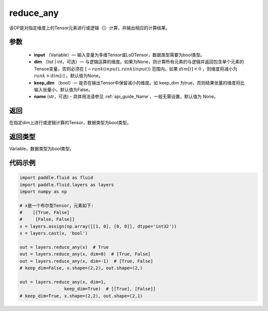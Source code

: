 .. _cn_api_fluid_layers_reduce_any:

reduce_any
-------------------------------

.. py:function:: paddle.fluid.layers.reduce_any(input, dim=None, keep_dim=False, name=None)




该OP是对指定维度上的Tensor元素进行或逻辑（|）计算，并输出相应的计算结果。

参数
::::::::::::

    - **input** （Variable）— 输入变量为多维Tensor或LoDTensor，数据类型需要为bool类型。
    - **dim** （list | int，可选）— 与逻辑运算的维度。如果为None，则计算所有元素的与逻辑并返回包含单个元素的Tensoe变量，否则必须在  :math:`[−rank(input),rank(input))` 范围内。如果 :math:`dim [i] <0` ，则维度将减小为 :math:`rank+dim[i]` 。默认值为None。
    - **keep_dim** （bool）— 是否在输出Tensor中保留减小的维度。如 keep_dim 为true，否则结果张量的维度将比输入张量小，默认值为False。
    - **name** (str，可选) - 具体用法请参见  :ref:`api_guide_Name`，一般无需设置，默认值为 None。

返回
::::::::::::
在指定dim上进行或逻辑计算的Tensor，数据类型为bool类型。

返回类型
::::::::::::
Variable，数据类型为bool类型。

代码示例
::::::::::::

..  code-block:: python
     
     
        import paddle.fluid as fluid
        import paddle.fluid.layers as layers
        import numpy as np

        # x是一个布尔型Tensor，元素如下:
        #    [[True, False]
        #     [False, False]]
        x = layers.assign(np.array([[1, 0], [0, 0]], dtype='int32'))
        x = layers.cast(x, 'bool')

        out = layers.reduce_any(x)  # True
        out = layers.reduce_any(x, dim=0)  # [True, False]
        out = layers.reduce_any(x, dim=-1)  # [True, False]
        # keep_dim=False, x.shape=(2,2), out.shape=(2,)

        out = layers.reduce_any(x, dim=1,
                         keep_dim=True)  # [[True], [False]]
        # keep_dim=True, x.shape=(2,2), out.shape=(2,1)







